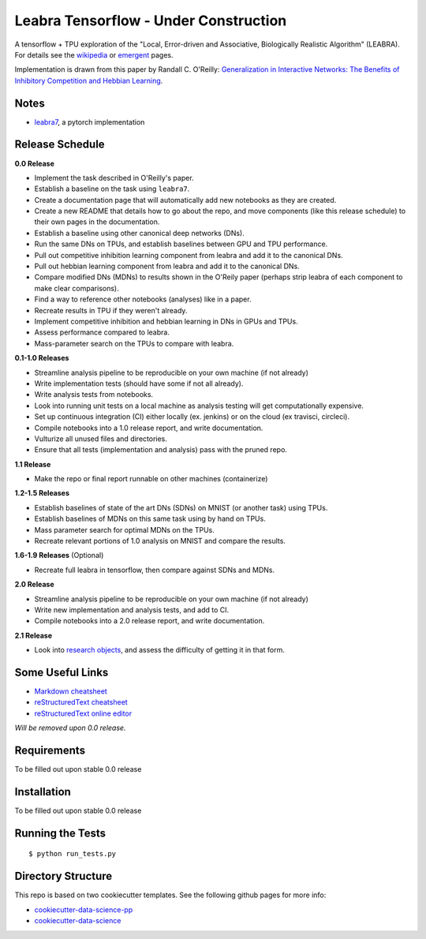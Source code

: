 ======================================
Leabra Tensorflow - Under Construction
======================================

A tensorflow + TPU exploration of the "Local, Error-driven and Associative,
Biologically Realistic Algorithm" (LEABRA). For details see the
`wikipedia <https://en.wikipedia.org/wiki/Leabra>`_ or
`emergent <https://grey.colorado.edu/emergent/index.php/Leabra>`_ pages.

Implementation is drawn from this paper by Randall C. O'Reilly: 
`Generalization in Interactive Networks: The Benefits of Inhibitory Competition and Hebbian Learning <https://www.mitpressjournals.org/doi/10.1162/08997660152002834>`_.


Notes
-----

- `leabra7 <https://github.com/cdgreenidge/leabra7>`_, a pytorch implementation

Release Schedule
----------------

**0.0 Release**

- Implement the task described in O'Reilly's paper.
- Establish a baseline on the task using ``leabra7``.
- Create a documentation page that will automatically add new notebooks as they
  are created.
- Create a new README that details how to go about the repo, and move components
  (like this release schedule) to their own pages in the documentation.
- Establish a baseline using other canonical deep networks (DNs).
- Run the same DNs on TPUs, and establish baselines between GPU and
  TPU performance.
- Pull out competitive inhibition learning component from leabra and add it to
  the canonical DNs.
- Pull out hebbian learning component from leabra and add it to the canonical
  DNs.
- Compare modified DNs (MDNs) to results shown in the O'Reily paper (perhaps
  strip leabra of each component to make clear comparisons).
- Find a way to reference other notebooks (analyses) like in a paper.
- Recreate results in TPU if they weren't already.
- Implement competitive inhibition and hebbian learning in DNs in GPUs and TPUs.
- Assess performance compared to leabra.
- Mass-parameter search on the TPUs to compare with leabra.

**0.1-1.0 Releases**

- Streamline analysis pipeline to be reproducible on your own machine (if not
  already)
- Write implementation tests (should have some if not all already).
- Write analysis tests from notebooks.
- Look into running unit tests on a local machine as analysis testing will get
  computationally expensive.
- Set up continuous integration (CI) either locally (ex. jenkins) or on the
  cloud (ex travisci, circleci).
- Compile notebooks into a 1.0 release report, and write documentation.
- Vulturize all unused files and directories.
- Ensure that all tests (implementation and analysis) pass with the pruned repo.

**1.1 Release**

- Make the repo or final report runnable on other machines (containerize)

**1.2-1.5 Releases**

- Establish baselines of state of the art DNs (SDNs) on MNIST (or another task)
  using TPUs.
- Establish baselines of MDNs on this same task using by hand on TPUs.
- Mass parameter search for optimal MDNs on the TPUs.
- Recreate relevant portions of 1.0 analysis on MNIST and compare the results.

**1.6-1.9 Releases** (Optional)

- Recreate full leabra in tensorflow, then compare against SDNs and MDNs.

**2.0 Release**

- Streamline analysis pipeline to be reproducible on your own machine (if not
  already)
- Write new implementation and analysis tests, and add to CI.
- Compile notebooks into a 2.0 release report, and write documentation.

**2.1 Release**

- Look into `research objects <http://www.researchobject.org/>`_, and assess
  the difficulty of getting it in that form.

Some Useful Links
-----------------

- `Markdown cheatsheet <https://github.com/adam-p/markdown-here/wiki/Markdown-Cheatsheet>`_
- `reStructuredText cheatsheet <https://github.com/ralsina/rst-cheatsheet/blob/master/rst-cheatsheet.rst>`_
- `reStructuredText online editor <http://rst.ninjs.org/>`_ 

*Will be removed upon 0.0 release.*

Requirements
------------

To be filled out upon stable 0.0 release

Installation
------------

To be filled out upon stable 0.0 release

Running the Tests
-----------------
::

  $ python run_tests.py
   
Directory Structure
-------------------

This repo is based on two cookiecutter templates. See the following github pages for more info:

- `cookiecutter-data-science-pp <https://github.com/apra93/cookiecutter-data-science-pp>`_
- `cookiecutter-data-science <https://github.com/drivendata/cookiecutter-data-science>`_
